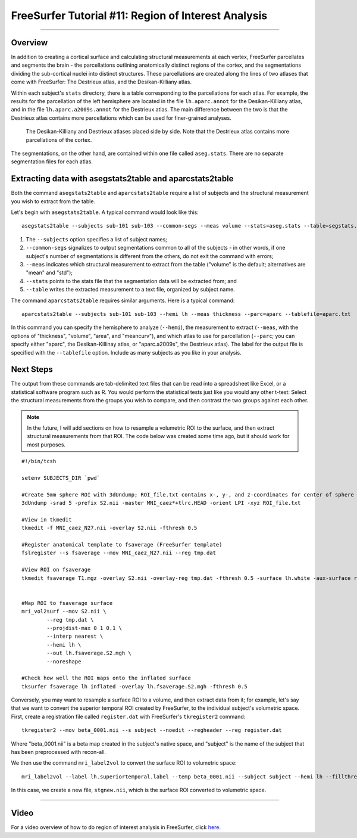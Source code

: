 .. _FS_11_ROIAnalysis:

====================================================
FreeSurfer Tutorial #11: Region of Interest Analysis
====================================================

---------------

Overview
********

In addition to creating a cortical surface and calculating structural measurements at each vertex, FreeSurfer parcellates and segments the brain - the parcellations outlining anatomically distinct regions of the cortex, and the segmentations dividing the sub-cortical nuclei into distinct structures. These parcellations are created along the lines of two atlases that come with FreeSurfer: The Destrieux atlas, and the Desikan-Killiany atlas.

Within each subject's ``stats`` directory, there is a table corresponding to the parcellations for each atlas. For example, the results for the parcellation of the left hemisphere are located in the file ``lh.aparc.annot`` for the Desikan-Killiany atlas, and in the file ``lh.aparc.a2009s.annot`` for the Destrieux atlas. The main difference between the two is that the Destrieux atlas contains more parcellations which can be used for finer-grained analyses.

.. figure:: 11_Atlas_Comparison.png

  The Desikan-Killiany and Destrieux atlases placed side by side. Note that the Destrieux atlas contains more parcellations of the cortex.
  
  
The segmentations, on the other hand, are contained within one file called ``aseg.stats``. There are no separate segmentation files for each atlas.


Extracting data with asegstats2table and aparcstats2table
*********************************************************

Both the command ``asegstats2table`` and ``aparcstats2table`` require a list of subjects and the structural measurement you wish to extract from the table.

Let's begin with ``asegstats2table``. A typical command would look like this:

::

  asegstats2table --subjects sub-101 sub-103 --common-segs --meas volume --stats=aseg.stats --table=segstats.txt


1. The ``--subjects`` option specifies a list of subject names; 
2. ``--common-segs`` signalizes to output segmentations common to all of the subjects - in other words, if one subject's number of segmentations is different from the others, do not exit the command with errors; 
3. ``--meas`` indicates which structural measurement to extract from the table ("volume" is the default; alternatives are "mean" and "std");
4. ``--stats`` points to the stats file that the segmentation data will be extracted from; and
5. ``--table`` writes the extracted measurement to a text file, organized by subject name.


The command ``aparcstats2table`` requires similar arguments. Here is a typical command:

::

  aparcstats2table --subjects sub-101 sub-103 --hemi lh --meas thickness --parc=aparc --tablefile=aparc.txt
  
In this command you can specify the hemisphere to analyze (``--hemi``), the measurement to extract (``--meas``, with the options of "thickness", "volume", "area", and "meancurv"), and which atlas to use for parcellation (``--parc``; you can specify either "aparc", the Desikan-Killinay atlas, or "aparc.a2009s", the Destrieux atlas). The label for the output file is specified with the ``--tablefile`` option. Include as many subjects as you like in your analysis.


Next Steps
**********

The output from these commands are tab-delimited text files that can be read into a spreadsheet like Excel, or a statistical software program such as R. You would perform the statistical tests just like you would any other t-test: Select the structural measurements from the groups you wish to compare, and then contrast the two groups against each other.

.. note::

  In the future, I will add sections on how to resample a volumetric ROI to the surface, and then extract structural measurements from that ROI. The code below was created some time ago, but it should work for most purposes.


::
  
  #!/bin/tcsh

  setenv SUBJECTS_DIR `pwd`

  #Create 5mm sphere ROI with 3dUndump; ROI_file.txt contains x-, y-, and z-coordinates for center of sphere (e.g., 0 30 20)
  3dUndump -srad 5 -prefix S2.nii -master MNI_caez*+tlrc.HEAD -orient LPI -xyz ROI_file.txt

  #View in tkmedit
  tkmedit -f MNI_caez_N27.nii -overlay S2.nii -fthresh 0.5

  #Register anatomical template to fsaverage (FreeSurfer template)
  fslregister --s fsaverage --mov MNI_caez_N27.nii --reg tmp.dat

  #View ROI on fsaverage
  tkmedit fsaverage T1.mgz -overlay S2.nii -overlay-reg tmp.dat -fthresh 0.5 -surface lh.white -aux-surface rh.white


  #Map ROI to fsaverage surface
  mri_vol2surf --mov S2.nii \
          --reg tmp.dat \
          --projdist-max 0 1 0.1 \
          --interp nearest \
          --hemi lh \
          --out lh.fsaverage.S2.mgh \
          --noreshape

  #Check how well the ROI maps onto the inflated surface
  tksurfer fsaverage lh inflated -overlay lh.fsaverage.S2.mgh -fthresh 0.5
  
  
Conversely, you may want to resample a surface ROI to a volume, and then extract data from it; for example, let's say that we want to convert the superior temporal ROI created by FreeSurfer, to the individual subject's volumetric space. First, create a registration file called ``register.dat`` with FreeSurfer's ``tkregister2`` command:

::

  tkregister2 --mov beta_0001.nii --s subject --noedit --regheader --reg register.dat
  
Where "beta_0001.nii" is a beta map created in the subject's native space, and "subject" is the name of the subject that has been preprocessed with recon-all.

We then use the command ``mri_label2vol`` to convert the surface ROI to volumetric space:

::

  mri_label2vol --label lh.superiortemporal.label --temp beta_0001.nii --subject subject --hemi lh --fillthresh .9 --proj frac 0 1 .1 --reg register.dat --o $PWD/stgnew.nii
  
In this case, we create a new file, ``stgnew.nii``, which is the surface ROI converted to volumetric space.


-----------

Video
*****

For a video overview of how to do region of interest analysis in FreeSurfer, click `here <https://www.youtube.com/watch?v=ho_cFxkXS5E&list=PLIQIswOrUH6_DWy5mJlSfj6AWY0y9iUce&index=10>`__.
